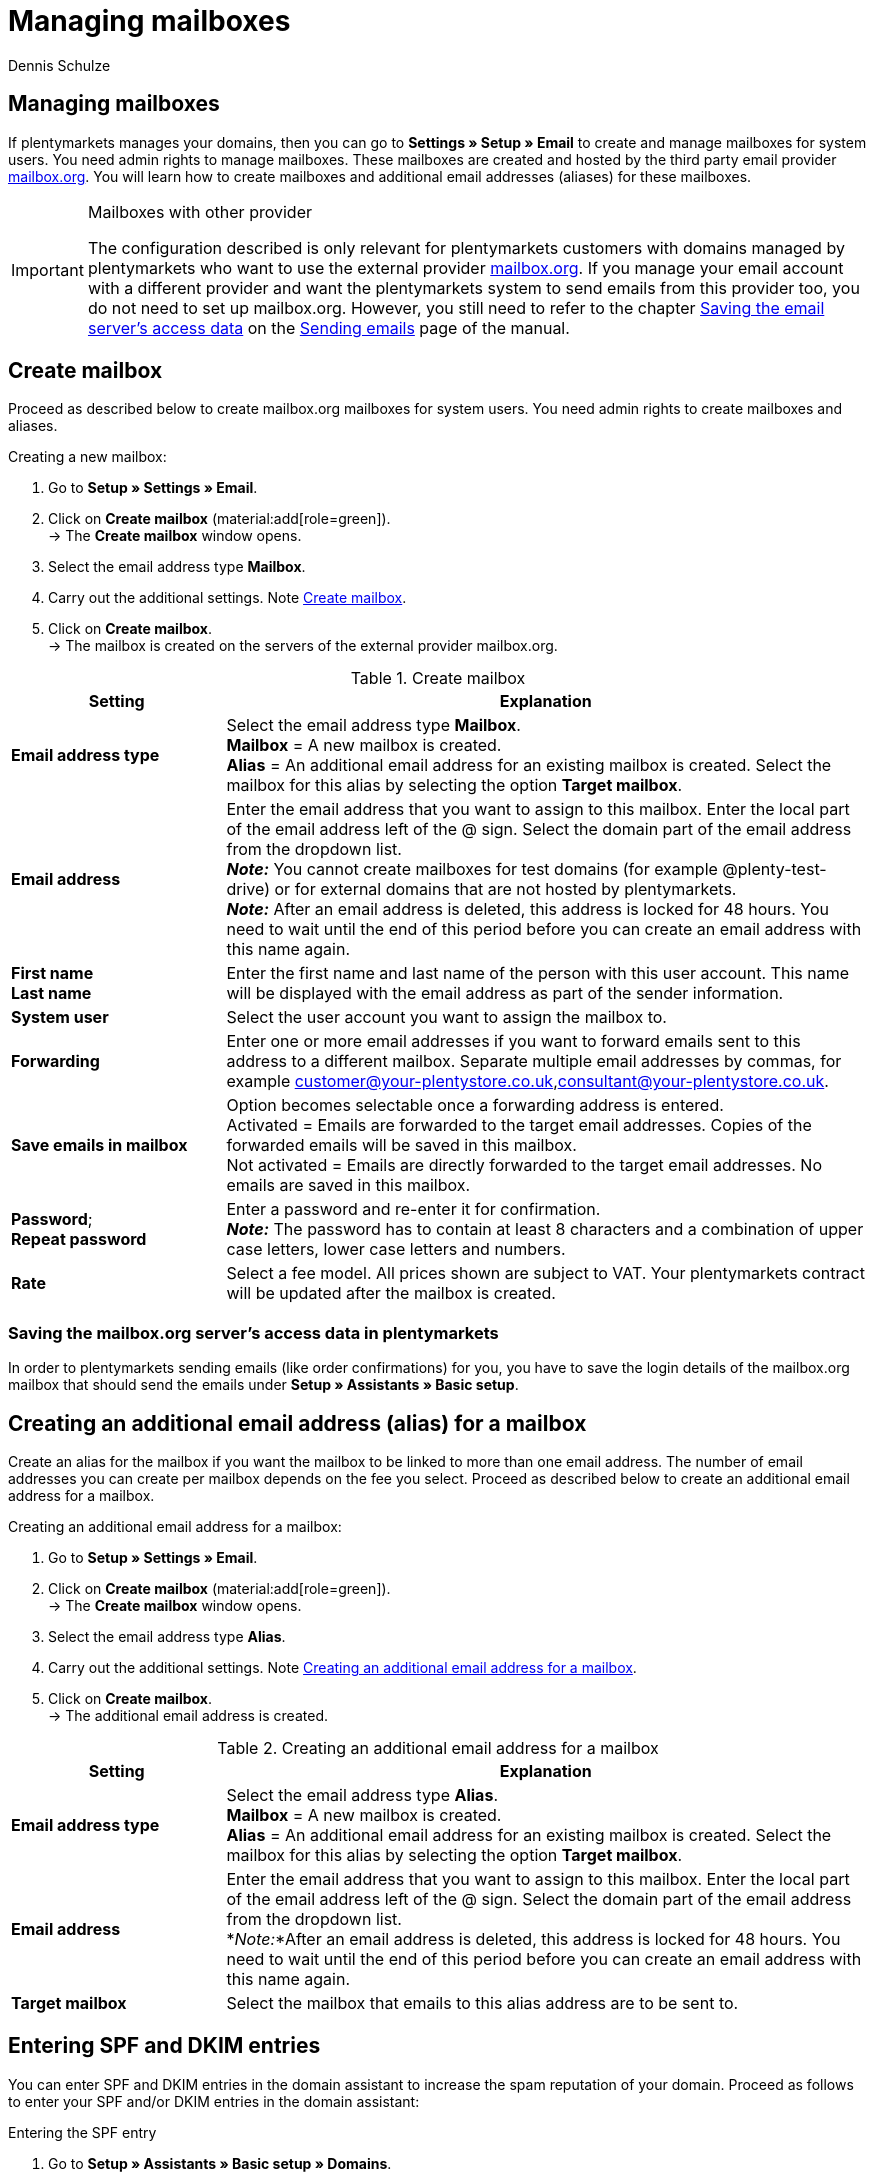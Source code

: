 = Managing mailboxes
:keywords: Email, mailbox, create mailbox, basic fee, manage mailbox, encryption, mail communication
:description: Working with plentymarkets: manage mailboxes, create new mailboxes and edit already existing mailboxes in the plentymarkets system.
:author: Dennis Schulze

[#10]
== Managing mailboxes

If plentymarkets manages your domains, then you can go to *Settings » Setup » Email* to create and manage mailboxes for system users. You need admin rights to manage mailboxes. These mailboxes are created and hosted by the third party email provider link:https://mailbox.org/business/[mailbox.org^]. You will learn how to create mailboxes and additional email addresses (aliases) for these mailboxes.

[IMPORTANT]
.Mailboxes with other provider
====
The configuration described is only relevant for plentymarkets customers with domains managed by plentymarkets who want to use the external provider link:https://mailbox.org/business/[mailbox.org^]. If you manage your email account with a different provider and want the plentymarkets system to send emails from this provider too, you do not need to set up mailbox.org. However, you still need to refer to the chapter xref:crm:sending-emails.adoc#100[Saving the email server's access data] on the xref:crm:sending-emails.adoc#[Sending emails] page of the manual.
====

[#20]
== Create mailbox

Proceed as described below to create mailbox.org mailboxes for system users. You need admin rights to create mailboxes and aliases.

[.instruction]
Creating a new mailbox:

. Go to *Setup » Settings » Email*.
. Click on *Create mailbox* (material:add[role=green]). +
→ The *Create mailbox* window opens.
. Select the email address type *Mailbox*.
. Carry out the additional settings. Note <<table-mailbox>>.
. Click on *Create mailbox*. +
→ The mailbox is created on the servers of the external provider mailbox.org.

[[table-mailbox]]
.Create mailbox
[cols="1,3"]
|====
|Setting |Explanation

| *Email address type*
|Select the email address type *Mailbox*. +
*Mailbox* = A new mailbox is created. +
*Alias* = An additional email address for an existing mailbox is created. Select the mailbox for this alias by selecting the option *Target mailbox*.

| *Email address*
|Enter the email address that you want to assign to this mailbox. Enter the local part of the email address left of the @ sign. Select the domain part of the email address from the dropdown list. +
*_Note:_* You cannot create mailboxes for test domains (for example @plenty-test-drive) or for external domains that are not hosted by plentymarkets. +
*_Note:_* After an email address is deleted, this address is locked for 48 hours. You need to wait until the end of this period before you can create an email address with this name again.

| *First name* +
*Last name*
|Enter the first name and last name of the person with this user account. This name will be displayed with the email address as part of the sender information.

| *System user*
|Select the user account you want to assign the mailbox to.

| *Forwarding*
|Enter one or more email addresses if you want to forward emails sent to this address to a different mailbox. Separate multiple email addresses by commas, for example customer@your-plentystore.co.uk,consultant@your-plentystore.co.uk.

| *Save emails in mailbox*
|Option becomes selectable once a forwarding address is entered. +
Activated = Emails are forwarded to the target email addresses. Copies of the forwarded emails will be saved in this mailbox. +
Not activated = Emails are directly forwarded to the target email addresses. No emails are saved in this mailbox.

| *Password*; +
*Repeat password*
|Enter a password and re-enter it for confirmation. +
*_Note:_* The password has to contain at least 8 characters and a combination of upper case letters, lower case letters and numbers.

| *Rate*
|Select a fee model. All prices shown are subject to VAT. Your plentymarkets contract will be updated after the mailbox is created.
|====

[#25]
=== Saving the mailbox.org server's access data in plentymarkets

In order to plentymarkets sending emails (like order confirmations) for you, you have to save the login details of the mailbox.org mailbox that should send the emails under *Setup » Assistants » Basic setup*.

[#30]
== Creating an additional email address (alias) for a mailbox

Create an alias for the mailbox if you want the mailbox to be linked to more than one email address. The number of email addresses you can create per mailbox depends on the fee you select. Proceed as described below to create an additional email address for a mailbox.

[.instruction]
Creating an additional email address for a mailbox:

. Go to *Setup » Settings » Email*.
. Click on *Create mailbox* (material:add[role=green]). +
→ The *Create mailbox* window opens.
. Select the email address type *Alias*.
. Carry out the additional settings. Note <<#table-email-addresses>>.
. Click on *Create mailbox*. +
→ The additional email address is created.

[[table-email-addresses]]
.Creating an additional email address for a mailbox
[cols="1,3"]
|====
|Setting |Explanation

| *Email address type*
|Select the email address type *Alias*. +
*Mailbox* = A new mailbox is created. +
*Alias* = An additional email address for an existing mailbox is created. Select the mailbox for this alias by selecting the option *Target mailbox*.

| *Email address*
|Enter the email address that you want to assign to this mailbox. Enter the local part of the email address left of the @ sign. Select the domain part of the email address from the dropdown list. +
*_Note:_*After an email address is deleted, this address is locked for 48 hours. You need to wait until the end of this period before you can create an email address with this name again.

| *Target mailbox*
|Select the mailbox that emails to this alias address are to be sent to.
|====

[#35]
== Entering SPF and DKIM entries

You can enter SPF and DKIM entries in the domain assistant to increase the spam reputation of your domain. Proceed as follows to enter your SPF and/or DKIM entries in the domain assistant:

[.instruction]
Entering the SPF entry

. Go to *Setup » Assistants » Basic setup » Domains*.

. Open the domain where you want to enter the SPF entry. +
→ The domain settings open up.
. Click on *Settings for an external mail server*
. Enter you SPF entry under *SPF*.

[TIP]
.SPF of mailbox.org
====
If your mailbox provider is mailbox.org you can use `v=spf1 mx include:mailbox.org ~all` as SPF entry. You can copy it and enter it under *SPF*.
====

[start=5]
. Click on *Configure TXT Records*
. Click on *Add new entry* (material:add[]).
. Leave *Source* blank. The *domain* will be filled out automatically, you don't need to enter it manually.
. Enter the same SPF entry again under *Target*.
. Click on *Summary*.
. Click on *Complete*. +
→ The SPF entry is saved.

[.instruction]
Entering the DKIM entry

. Go to *Setup » Assistants » Basic setup » Domains*.
. Open the domain where you want to enter the DKIM entry. +
→ The domain settings open up.
. Click on *Configure TXT Records*
. Click on *Add new entry* (material:add[]).
. Enter the source of your DKIM entry under *Source*. The *domain* will be filled out automatically, you don't need to enter it manually.
. Enter the DKIM entry under *Target* of a source. +

[TIP]
.DKIM entry for mailbox.org
====
Source:
mbo0001._domainkey

Target:
v=DKIM1; k=rsa; p=MIIBIjANBgkqhkiG9w0BAQEFAAOCAQ8AMIIBCgKCAQEA2K4PavXoNY8eGK2u61LIQlOHS8f5sWsCK5b+HMOfo0M+aNHwfqlVdzi/IwmYnuDKuXYuCllrgnxZ4fG4yVaux58v9grVsFHdzdjPlAQfp5rkiETYpCMZwgsmdseJ4CoZaosPHLjPumFE/Ua2WAQQljnunsM9TONM9L6KxrO9t5IISD1XtJb0bq1lVI/e72k3mnPd/q77qzhTDmwN4TSNJZN8sxzUJx9HNSMRRoEIHSDLTIJUK+Up8IeCx0B7CiOzG5w/cHyZ3AM5V8lkqBaTDK46AwTkTVGJf59QxUZArG3FEH5vy9HzDmy0tGG+053/x4RqkhqMg5/ClDm+lpZqWwIDAQAB
====

[start=8]
. Click on *Summary*.
. Click on *Complete*. +
→ The DKIM entry is saved.

You can also add a second DKIM entry as backup. Proceed as follows:

[.instruction]
Entering a backup entry

. Go to *Setup » Assistants » Basic setup » Domains*.
. Open the domain where you want to enter the backup entry. +
→ The domain settings open up.
. Click on *Configure TXT Records*
. Click on *Add new entry* (material:add[]).
. Enter the source of your backup entry under *Source*.
. Enter your domain under *Domain*.
. Enter the backup entry under *Target* of a source. +

[TIP]
.DKIM entry for mailbox.org
====
Source:
mbo0002._domainkey

Target:
v=DKIM1; k=rsa; p=MIIBIjANBgkqhkiG9w0BAQEFAAOCAQ8AMIIBCgKCAQEAqxEKIg2c48ecfmy/+rj35sBOhdfIYGNDCMeHy0b36DX6MNtS7zA/VDR2q5ubtHzraL5uUGas8kb/33wtrWFYxierLRXy12qj8ItdYCRugu9tXTByEED05WdBtRzJmrb8YBMfeK0E0K3wwoWfhIk/wzKbjMkbqYBOTYLlIcVGQWzOfN7/n3n+VChfu6sGFK3k2qrJNnw22iFy4C8Ks7j77+tCpm0PoUwA2hOdLrRw3ldx2E9PH0GVwIMJRgekY6cS7DrbHrj/AeGlwfwwCSi9T23mYvc79nVrh2+82ZqmkpZSTD2qq+ukOkyjdRuUPck6e2b+x141Nzd81dIZVfOEiwIDAQAB
====

[start=8]
. Click on *Summary*.
. Click on *Complete*. +
→ The backup entry is saved.

[#200]
== Selecting the encryption for email communication

The encryption methods *SSL*, *TLS* and the setting *no encryption* are available in plentymarkets. Select one of these encryption methods for the communication with the email server. Which settings you have to carry out is described in the following sub-chapters.

[#300]
=== Security via SSL encryption

Set up SSL encryption for protected data transfer between your email programs and your mailbox. <<#table-ssl-encryption>> explains the settings for SSL encryption in the *Email accounts* assistant in the *Login details* step.

[[table-ssl-encryption]]
.Settings for SSL encryption
[cols="1,3,3,3"]
|====
|Server type |Server |Connection security |Port

| *IMAP*
|mail.YOUR-DOMAIN.co.uk
|SSL/TLS
|993

| *POP3*
|mail.YOUR-DOMAIN.co.uk
|SSL/TLS
|995

| *SMTP*
|mail.YOUR-DOMAIN.co.uk
|SSL/TLS
|587
|====

[#400]
=== Security via STARTTLS

plentymarkets also provides STARTTLS in order to ensure compatibility with older email programs. <<#table-starttls-encryption>> explains the settings for STARTTLS encryption in the *Email accounts* assistant in the *Login details* step.

[[table-starttls-encryption]]
.Settings for STARTTLS encryption
[cols="1,3,3,3"]
|====
|Server type |Server |Connection security |Port

| *IMAP*
|mail.YOUR-DOMAIN.co.uk
|STARTTLS
|143

| *POP3*
|mail.YOUR-DOMAIN.co.uk
|STARTTLS
|110

| *SMTP*
|mail.YOUR-DOMAIN.co.uk
|STARTTLS
|25
|====

[#500]
=== Unencrypted connection

[WARNING]
.Security not guaranteed
====
Unencrypted communication can be read by third parties. Unencrypted transmission does not meet current security standards.
====

<<#table-unencrypted-connection>> explains the settings for unencrypted communication in the *Email accounts* assistant in the *Login details* step.

[[table-unencrypted-connection]]
.Settings for unencrypted connections
[cols="1,3,3,3"]
|====
|Server type |Server |Connection security |Port

| *IMAP*
|mail.YOUR-DOMAIN.co.uk
|none
|143

| *POP3*
|mail.YOUR-DOMAIN.co.uk
|none
|110

| *SMTP*
|mail.YOUR-DOMAIN.co.uk
|none
|25
|====


[#40]
== Change basic fee

By default, the basic fee *Business Reseller* applies to the hosting of mailboxes by mailbox.org through plentymarkets. This basic fee is free. However, it does not include support by mailbox.org. You can change your basic fee at any time. Change your basic fee model if you want to receive support from mailbox.org or want to extend the services you receive from mailbox.org. The selected basic fee applies to all mailboxes in your plentymarkets system including all clients.

[.instruction]
Changing your basic fee model:

. Go to *Setup » Settings » Email*.
. Click on *Change basic fee* (material:edit[]). +
→ The *Select basic fee* window opens.
. Check the specifications of the different basic fee models.
. Select the basic fee you want to book.
. Click on *Change basic fee*. +
→ The fee is saved and your plentymarkets contract is updated. mailbox.org will send you an email with additional information.

[#50]
== Deleting a mailbox

Proceed as described below to delete a mailbox. You need admin rights to delete mailboxes/aliases. After deleting a mailbox/alias, you need to wait 48 hours before you can create a new mailbox/alias with the email address that you just deleted.

[WARNING]
.Emails can no longer be accessed after deleting a mailbox
====
After deleting a mailbox, you can no longer access the emails saved in the mailbox via mailbox.org. Make sure that you have saved local copies of any emails you still need access to before deleting the mailbox.
====

[.instruction]
Deleting a mailbox:

. Go to *Setup » Settings » Email*. +
→ A list of the mailboxes is displayed.
. Click on the mailbox in this list that you want to delete.
. Click on *Delete* (material:remove[role="red"]). +
→ The mailbox and all associated aliases are deleted on the mailbox.org server. +
→ Your plentymarkets contract is updated.